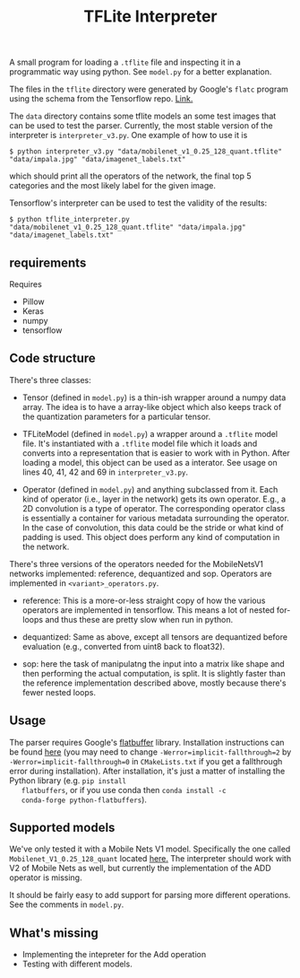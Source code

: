 #+TITLE: TFLite Interpreter

A small program for loading a ~.tflite~ file and inspecting it in a
programmatic way using python. See ~model.py~ for a better
explanation.

The files in the ~tflite~ directory were generated by Google's ~flatc~ program using the schema from the Tensorflow repo. [[https://github.com/tensorflow/tensorflow/blob/master/tensorflow/lite/schema/schema.fbs][Link.]]

The ~data~ directory contains some tflite models an some test images that can be used to test the parser.
Currently, the most stable version of the interpreter is ~interpreter_v3.py~. One example of how to use it is

: $ python interpreter_v3.py "data/mobilenet_v1_0.25_128_quant.tflite" "data/impala.jpg" "data/imagenet_labels.txt"

which should print all the operators of the network, the final top 5 categories and the most likely label for the given image.

Tensorflow's interpreter can be used to test the validity of the results:

: $ python tflite_interpreter.py "data/mobilenet_v1_0.25_128_quant.tflite" "data/impala.jpg" "data/imagenet_labels.txt"

** requirements

   Requires
   - Pillow
   - Keras
   - numpy
   - tensorflow

** Code structure

   There's three classes:

   - Tensor (defined in ~model.py~) is a thin-ish wrapper around a numpy data
     array. The idea is to have a array-like object which also keeps track of
     the quantization parameters for a particular tensor.

   - TFLiteModel (defined in ~model.py~) a wrapper around a ~.tflite~ model
     file. It's instantiated with a ~.tflite~ model file which it loads and
     converts into a representation that is easier to work with in Python. After
     loading a model, this object can be used as a interator. See usage on lines
     40, 41, 42 and 69 in ~interpreter_v3.py~.

   - Operator (defined in ~model.py~) and anything subclassed from it. Each kind
     of operator (i.e., layer in the network) gets its own operator. E.g., a 2D
     convolution is a type of operator. The corresponding operator class is
     essentially a container for various metadata surrounding the operator. In
     the case of convolution, this data could be the stride or what kind of
     padding is used. This object does perform any kind of computation in the
     network.


   There's three versions of the operators needed for the MobileNetsV1 networks
   implemented: reference, dequantized and sop. Operators are implemented in
   ~<variant>_operators.py~.

   - reference: This is a more-or-less straight copy of how the various
     operators are implemented in tensorflow. This means a lot of nested
     for-loops and thus these are pretty slow when run in python.

   - dequantized: Same as above, except all tensors are dequantized before
     evaluation (e.g., converted from uint8 back to float32).

   - sop: here the task of manipulatng the input into a matrix like shape and
     then performing the actual computation, is split. It is slightly faster
     than the reference implementation described above, mostly because there's
     fewer nested loops.

** Usage

   The parser requires Google's [[https://google.github.io/flatbuffers/][flatbuffer]] library. Installation
   instructions can be found [[https://google.github.io/flatbuffers/flatbuffers_guide_building.html][here]] (you may need to change
   ~-Werror=implicit-fallthrough=2~ by
   ~-Werror=implicit-fallthrough=0~ in ~CMakeLists.txt~ if you get a
   fallthrough error during installation). After installation, it's
   just a matter of installing the Python library (e.g. ~pip install
   flatbuffers~, or if you use conda then ~conda install -c
   conda-forge python-flatbuffers~).
   
** Supported models

   We've only tested it with a Mobile Nets V1 model. Specifically the
   one called ~Mobilenet_V1_0.25_128_quant~ located [[https://github.com/tensorflow/tensorflow/blob/master/tensorflow/lite/g3doc/models.md#image-classification-quantized-models][here.]]
   The interpreter should work with V2 of Mobile Nets as well, but currently the implementation of the ADD operator is missing.

   It should be fairly easy to add support for parsing more different
   operations. See the comments in ~model.py~.

** What's missing
   - Implementing the intepreter for the Add operation
   - Testing with different models.
